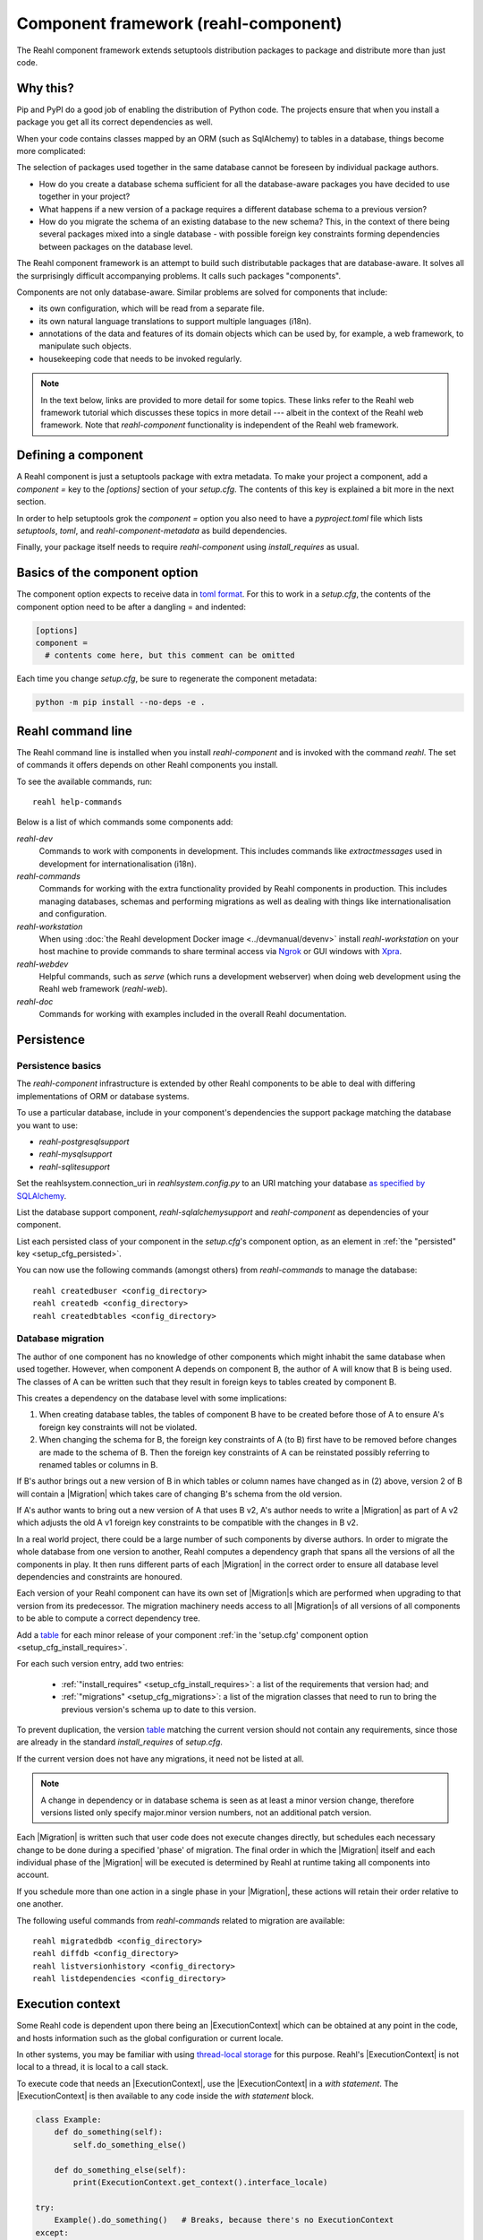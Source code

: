 .. Copyright 2021 Reahl Software Services (Pty) Ltd. All rights reserved.

.. |Migration| replace:: :class:`~reahl.component.migration.Migration`
.. |ExecutionContext| replace:: :class:`~reahl.component.context.ExecutionContext`
.. |Configuration| replace:: :class:`~reahl.component.config.Configuration`
.. |StoredConfiguration| replace:: :class:`~reahl.component.config.StoredConfiguration`
.. |configure| replace:: :meth:`~reahl.component.config.StoredConfiguration.configure`
.. |AccessRestricted| replace:: :class:`~reahl.component.exceptions.AccessRestricted`
.. |Action| replace:: :class:`~reahl.component.modelinterface.Action`
.. |add_validation_constraint| replace:: :meth:`~reahl.component.modelinterface.Field.add_validation_constraint`
.. |as_input| replace:: :meth:`~reahl.component.modelinterface.Field.as_input`
.. |Event| replace:: :class:`~reahl.component.modelinterface.Event`
.. |ExposedNames| replace:: :class:`~reahl.component.modelinterface.ExposedNames`
.. |secured| replace:: :class:`~reahl.component.modelinterface.secured`
.. |Field| replace:: :class:`~reahl.component.modelinterface.Field`
.. |FieldIndex| replace:: :class:`~reahl.component.modelinterface.FieldIndex`
.. |fire| replace:: :meth:`~reahl.component.modelinterface.Event.fire`
.. |from_input| replace:: :meth:`~reahl.component.modelinterface.Field.from_input`
.. |parse_input| replace:: :meth:`~reahl.component.modelinterface.Field.parse_input`
.. |readable| replace:: :meth:`~reahl.component.modelinterface.Action.readable`
.. |writable| replace:: :meth:`~reahl.component.modelinterface.Action.writable`
.. |SqlAlchemyControl| replace:: :class:`~reahl.sqlalchemysupport.sqlalchemysupport.SqlAlchemyControl`
.. |unparse_input| replace:: :meth:`~reahl.component.modelinterface.Field.unparse_input`
.. |validate_input| replace:: :meth:`~reahl.component.modelinterface.ValidationConstraint.validate_input`
.. |validate_parsed_value| replace:: :meth:`~reahl.component.modelinterface.ValidationConstraint.validate_parsed_value`
.. |ValidationConstraint| replace:: :class:`~reahl.component.modelinterface.ValidationConstraint`

.. _toml format: https://toml.io/en/
.. _table: https://toml.io/en/v1.0.0#table

                                    
Component framework (reahl-component)
=====================================

The Reahl component framework extends setuptools distribution packages to package and distribute more than just code.

.. seealso::

   :doc:`The API documentation <index>`.

Why this?
---------

Pip and PyPI do a good job of enabling the distribution of Python code. The projects ensure that when you install a
package you get all its correct dependencies as well.

When your code contains classes mapped by an ORM (such as SqlAlchemy) to tables in a database, things become more
complicated:

The selection of packages used together in the same database cannot be foreseen by individual package authors.

- How do you create a database schema sufficient for all the database-aware packages you have decided to use together
  in your project?
- What happens if a new version of a package requires a different database schema to a previous version?
- How do you migrate the schema of an existing database to the new schema? This, in the context of there being several
  packages mixed into a single database - with possible foreign key constraints forming dependencies between packages on
  the database level.

The Reahl component framework is an attempt to build such distributable packages that are database-aware. It solves
all the surprisingly difficult accompanying problems. It calls such packages "components".

Components are not only database-aware. Similar problems are solved for components that include:

- its own configuration, which will be read from a separate file.
- its own natural language translations to support multiple languages (i18n).
- annotations of the data and features of its domain objects which can be used by, for example,
  a web framework, to manipulate such objects.
- housekeeping code that needs to be invoked regularly.

.. note::

   In the text below, links are provided to more detail for some topics. These links refer to the Reahl web framework
   tutorial which discusses these topics in more detail --- albeit in the context of the Reahl web framework. Note that
   `reahl-component` functionality is independent of the Reahl web framework.

.. _define_component:
   
Defining a component
--------------------

.. seealso::

  :ref:`The 'hello' component <create-component>`
     How to create a basic component using a `setup.cfg` file.

  :doc:`setup.cfg`
     Reference documentation for a `setup.cfg` file.

A Reahl component is just a setuptools package with extra metadata. To make your project a component,
add a `component =` key to the `[options]` section of your `setup.cfg`. The contents of this key is
explained a bit more in the next section.

In order to help setuptools grok the `component =` option you also need to have a `pyproject.toml` file
which lists `setuptools`, `toml`, and `reahl-component-metadata` as build dependencies.

Finally, your package itself needs to require `reahl-component` using `install_requires` as usual.


Basics of the component option
------------------------------

The component option expects to receive data in `toml format`_. For this to work in a `setup.cfg`, the contents
of the component option need to be after a dangling = and indented:

.. code-block:: ini

   [options]
   component =
     # contents come here, but this comment can be omitted


Each time you change `setup.cfg`, be sure to regenerate the component metadata:

.. code-block:: bash

   python -m pip install --no-deps -e .



Reahl command line
------------------

The Reahl command line is installed when you install `reahl-component` and is invoked with the command `reahl`. The set
of commands it offers depends on other Reahl components you install.

To see the available commands, run::

  reahl help-commands

  
Below is a list of which commands some components add:

`reahl-dev`
  Commands to work with components in development. This includes commands like `extractmessages` used in development
  for internationalisation (i18n). 

`reahl-commands`
  Commands for working with the extra functionality provided by Reahl components in production. This includes managing databases, schemas
  and performing migrations as well as dealing with things like internationalisation and configuration.

`reahl-workstation`
  When using :doc:`the Reahl development Docker image <../devmanual/devenv>` install `reahl-workstation` on your
  host machine to provide commands to share terminal access via `Ngrok <https://ngrok.com>`_ or GUI windows with
  `Xpra <https://xpra.org>`_.

`reahl-webdev`
  Helpful commands, such as `serve` (which runs a development webserver) when doing web development using the Reahl web framework (`reahl-web`).

`reahl-doc`
  Commands for working with examples included in the overall Reahl documentation.


   
Persistence
-----------

Persistence basics
~~~~~~~~~~~~~~~~~~

.. seealso::

  :doc:`../tutorial/persistence`
     How to register persisted classes with your component and use the command line to create a database schema.

The `reahl-component` infrastructure is extended by other Reahl components to be able to deal with differing
implementations of ORM or database systems.

To use a particular database, include in your component's dependencies the support package matching the database you
want to use:

- `reahl-postgresqlsupport`
- `reahl-mysqlsupport`
- `reahl-sqlitesupport`

Set the reahlsystem.connection_uri in `reahlsystem.config.py` to an URI matching your database
`as specified by SQLAlchemy <https://docs.sqlalchemy.org/en/14/core/engines.html#database-urls>`_.

List the database support component, `reahl-sqlalchemysupport` and `reahl-component` as dependencies of your component.

List each persisted class of your component in the `setup.cfg`\'s component option, as an element in :ref:`the "persisted" key <setup_cfg_persisted>`.

You can now use the following commands (amongst others) from `reahl-commands` to manage the database::

    reahl createdbuser <config_directory>
    reahl createdb <config_directory>
    reahl createdbtables <config_directory>

Database migration
~~~~~~~~~~~~~~~~~~

.. seealso::

  :doc:`../tutorial/schemaevolution`
     How to write migrations, define new versions of a Reahl component and upgrade a database to the new version.

The author of one component has no knowledge of other components which might inhabit the same database when used
together. However, when component A depends on component B, the author of A will know that B is being used. The classes
of A can be written such that they result in foreign keys to tables created by component B.

This creates a dependency on the database level with some implications:

1. When creating database tables, the tables of component B have to be created before those of A to ensure A's foreign
   key constraints will not be violated.
2. When changing the schema for B, the foreign key constraints of A (to B) first have to be removed before changes are
   made to the schema of B. Then the foreign key constraints of A can be reinstated possibly referring to renamed
   tables or columns in B.

If B's author brings out a new version of B in which tables or column names have changed as in (2) above, version 2 of
B will contain a |Migration| which takes care of changing B's schema from the old version.

If A's author wants to bring out a new version of A that uses B v2, A's author needs to write a |Migration| as part of
A v2 which adjusts the old A v1 foreign key constraints to be compatible with the changes in B v2.

In a real world project, there could be a large number of such components by diverse authors. In order to migrate
the whole database from one version to another, Reahl computes a dependency graph that spans all the versions of all
the components in play. It then runs different parts of each |Migration| in the correct order to ensure all database
level dependencies and constraints are honoured.

Each version of your Reahl component can have its own set of |Migration|\s which are performed when upgrading to that
version from its predecessor. The migration machinery needs access to all |Migration|\s of all versions of all
components to be able to compute a correct dependency tree.

Add a `table`_ for each minor release of your component :ref:`in the 'setup.cfg' component option <setup_cfg_install_requires>`.

For each such version entry, add two entries:

 - :ref:`"install_requires" <setup_cfg_install_requires>`: a list of the requirements that version had; and
 - :ref:`"migrations" <setup_cfg_migrations>`: a list of the migration classes that need to run to bring the previous version's schema up to date to this version.

To prevent duplication, the version `table`_ matching the current version
should not contain any requirements, since those are already in
the standard `install_requires` of `setup.cfg`.

If the current version does not have any migrations, it need not be
listed at all.
   
.. note::

   A change in dependency or in database schema is seen as at least a minor version change, therefore
   versions listed only specify major.minor version numbers, not an additional patch version.

Each |Migration| is written such that user code does not execute changes directly, but schedules each necessary change to be done
during a specified 'phase' of migration. The final order in which the |Migration| itself and each individual phase of the |Migration| will be executed
is determined by Reahl at runtime taking all components into account.

If you schedule more than one action in a single phase in your |Migration|, these actions will retain their order
relative to one another.

The following useful commands from `reahl-commands` related to migration are available::

    reahl migratedbdb <config_directory>
    reahl diffdb <config_directory>
    reahl listversionhistory <config_directory>
    reahl listdependencies <config_directory>

Execution context
-----------------

Some Reahl code is dependent upon there being an |ExecutionContext| which can be obtained at any point in the code, and
hosts information such as the global configuration or current locale.

In other systems, you may be familiar with using `thread-local storage <https://en.wikipedia.org/wiki/Thread-local_storage>`_
for this purpose. Reahl's |ExecutionContext| is not local to a thread, it is local to a call stack.

To execute code that needs an |ExecutionContext|, use the |ExecutionContext| in a *with statement*.
The |ExecutionContext| is then available to any code inside the *with statement* block.

.. code-block:: python

    class Example:
        def do_something(self):
            self.do_something_else()

        def do_something_else(self):
            print(ExecutionContext.get_context().interface_locale)

    try:
        Example().do_something()   # Breaks, because there's no ExecutionContext
    except:
        pass
        
    with ExecutionContext():
        Example().do_something()       # Prints en_gb by default




Configuration
-------------

When building a system using Reahl components, your system includes other components via its dependencies. These
dependencies can in turn depend on other Reahl components, and so on.

The author of each individual component knows whether their component needs configuration and what config it needs. Your
final system, via dependencies, ends up consisting of a set of components by various authors. How does one configure the
final system, and how does each author specify the configuration of their component without knowledge of this final
composed system?

Configuration basics
~~~~~~~~~~~~~~~~~~~~

.. seealso::

  :doc:`../tutorial/owncomponent`
     How to define and use configuration for your own component.

A Reahl system has a single config directory with a config file for each component in the system.

You specify a unique key for the config of your component, as well as what config settings you need and the
configuration file name to be used for your component:

Inherit a new class from |Configuration|. In the `component` option of your `setup.cfg` register this class by adding
:ref:`a "configuration" entry <setup_cfg_configuration>` for this class.

When defining config settings, you can specify default values for these settings, and also a human readable description
of each setting. You can mark some config settings as "dangerous defaults": such defaults will produce warnings when
reading a configuration if they are not explicitly set in a config file. Defaults are usually chosen for a development
environment, marking a default as dangerous is a way to prevent that default value from reaching a production
environment.

.. note:: Use an ExecutionContext

   Store your |Configuration| on an |ExecutionContext| to make it accessible anywhere in your code:

   .. code-block:: python

      config = StoredConfiguration('/my/directory')
      config.configure()
      with ExecutionContext() as context:
         context.config = config

         ...

         ExecutionContext.get_context().config  # To get it anywhere

In your system, read the config by creating a |StoredConfiguration|, and then calling |configure| on it. Pass
True to `strict_checking` in production environments in order to turn dangerous defaults into errors instead of
warnings.


Dependency injection between components
~~~~~~~~~~~~~~~~~~~~~~~~~~~~~~~~~~~~~~~

.. seealso::

  :ref:`dependency injection <dependency_injection>`
     How reahl-web-declarative supplies a specific implementation to reahl-web using dependency injection.

Sometimes it is useful to make one component (A) outsource some of its functionality to an as yet unknown component
by requiring classes it can use as config settings. If component B depends on A, it can then automatically provide
the relevant config settings to A.

This is a form of dependency injection which `reahl-component` uses to, for example, allow the use of different ORMs:
`reahl-component` has a config setting `reahlsystem.orm_control` which it uses to do various tasks related to database
management. If your project also depends on `reahl-sqlalchemysupport`, the latter will automatically configure
`reahlsystem.orm_control` to be a |SqlAlchemyControl|.

Commands
~~~~~~~~

The following useful commands from `reahl-commands` related to configuration are available::

    reahl listconfig <config_directory>
    reahl listconfig --values <config_directory>
    reahl listconfig --files <config_directory>
    reahl listconfig --info <config_directory>
    reahl listconfig --missing <config_directory>
    reahl checkconfig <config_directory>


Internationalisation
--------------------

.. seealso::

  :doc:`../tutorial/i18n`
     How to make strings in your application translatable and work with translations in other languages.

If a component needs a user interface in several different human languages, each string that could appear on its
user interface is marked in such a way that tools can collect all such strings in one file. (These translatable
strings are usually referred to as "messages".) For each additional language you need to support, you then provide a
version of this file with translations for each such message to that language.

Reahl-component provides a mechanism for each component to ship the translations of its messages. One component can
also provide extra translations for another component.

Before you can use the Reahl command line commands for working with messages, create an empty python package in which
messages and their translations can be saved. Once created, register this translations package
in `setup.cfg` as :ref:`an entry point in the "reahl.translations" group <setup_cfg_translations>`.


Setting the current locale
~~~~~~~~~~~~~~~~~~~~~~~~~~
Python has its own ways to set and determine what the current locale should be. Reahl code is used in server settings,
however, which means that the locale used is probably different for each user regardless of the server the code is
running on.

For this reason, a different mechanism is used to determine the current locale: supply an object to represent
a 'user session' containing options related to the current user. Add a method called `get_interface_locale` on it which
returns a locale string `formatted according to RFC5646 <https://tools.ietf.org/html/rfc5646>`_.

To make the session available to code, ensure it runs within an |ExecutionContext| on which you have set the session:

.. code-block:: python

    class UserSession:
        def __init__(self, locale):
            self.locale = locale
        def get_interface_locale(self):
            return self.locale

    ExecutionContext() as context:
        context.session = UserSession('en_gb')

.. note::
   If you set the locale to a language for which you have not supplied translations, messages will just be displayed
   using 'en_gb' - the default.

Commands
~~~~~~~~

The following useful commands from `reahl-dev` related to translations are available::

    reahl extractmessages
    reahl addlocale
    reahl mergetranslations
    reahl compiletranslations

.. note::
   Remember to `python -m pip install --no-deps -e .` after having changed `setup.cfg` before using these commands.
    
Describing the interface of your model
--------------------------------------

When a system has a user interface, the values that a user enters require a lot of management:

Marshalling
  Users can only type text, but perhaps a program would rather deal with that text as an instance of a
  specific class, such as a Date or boolean. "Marshalling" in this context refers to changing a given text
  representation into an object instance, and vice versa.

Validation
  User input also needs to be validated to ensure that, for example, the text representation of a date is in an
  expected format to be able to be transformed into a Date object. Alternatively, a numeric input might be expected
  to always constrained between a lower and upper bound.

Access control
  Programs sometimes need to prevent the acceptance of user input in certain situations or only allow it from certain
  users. For example, if an order is already processed, its contents should probably be read only to all users.

In an object oriented program, you might have one object representing something (like a BankAccount), but user input
to the same attribute of that object could be present on many different places in the user interface.

Reahl component's `modelinterface` provides a way for you to describe the above requirements for an attribute of such
an object in one place. Your user interface code can then be written with the knowledge that all these concerns have
been taken care of, and thus will be consistently applied wherever referenced.

Fields and FieldIndexes
~~~~~~~~~~~~~~~~~~~~~~~

.. seealso::

  :ref:`Using Fields <fields_explained>`
     How to expose |Field|\s for an object.

A |Field| describes one attribute of an object. There are different |Field| subclasses for things such as email
addresses, numbers or booleans.

The |ExposedNames| class is used to define all the |Field|\s available for user input on a particular class instance.

.. note::
   ORMs like Django ORM and SQLAlchemy use class attributes to define how database columns
   map to the attributes of an object. Reahl's |ExposedNames| mechanism is purposely different so that it can be used
   together with these tools without getting in their way.

To declare the |Field|\s that are bound to instances of a class,
assign a |ExposedNames| instance to a class attribute, ie,
`fields`. For each |Field| needed, assign a callable to an attributes
on the |ExposedNames|.  The callable will be passed a single argument:
the instance of the class it will be bound to. It should return a
Field instance.

When the class attribute is accessed on an instance of that class,
a |FieldIndex| is returned that allows access to |Field| instances
bound to the given instance.


Accessing an object via its |Field|\s
~~~~~~~~~~~~~~~~~~~~~~~~~~~~~~~~~~~~~

Given an object with bound |Field|\s declared via an |ExposedNames|:

.. code-block:: python

   class Order:
      fields = ExposedNames()
      fields.processed = lambda i: BooleanField(label='Processed', true_value='yes', false_value='no')

You can access |Field|\s from user interface code using the |from_input| and |as_input| methods:

.. code-block:: python

   with ExecutionContext():
       order = Order()

       order.fields.processed.from_input('yes')
       print(order.processed)                     # prints True
       order.processed = False
       print(order.fields.processed.as_input())   # prints 'no'

Invalid input raises a |ValidationConstraint| to communicate what is wrong:

.. code-block::

   order.fields.processed.from_input('invalid input')  # Raises: reahl.component.modelinterface.AllowedValuesConstraint: Processed should be one of the following: yes|no


Extending |Field|\s and validation
~~~~~~~~~~~~~~~~~~~~~~~~~~~~~~~~~~

Standard |Field| subclasses manage their validation by adding various |ValidationConstraint|\s based on keyword
parameters given upon construction.

Add additional |ValidationConstraint|\s to a |Field| using |add_validation_constraint|.

Build a |Field| to marshal an object of your own by creating your own |Field| subclass, and overriding the |parse_input|
and |unparse_input| methods.

When creating your own |ValidationConstraint|, create a subclass of |ValidationConstraint| and override the
|validate_input| and |validate_parsed_value| methods.


Access rights
~~~~~~~~~~~~~

To control access to a |Field|, pass single-argument callables to `readable` or `writable` when constructing the |Field|.
These callables will be called when the |Field| is read or written using |as_input| and |from_input| respectively, and
the |Field| instance itself is passed as the single argument.

The `readable` callable should return True to indicate that calling |as_input| is allowed. Similarly, `writable` should
return True to indicate that |from_input| may be called.

If `readabale` returns False, |as_input| merely returns the empty string. If `writable` returns False, calling
|from_input| has no effect.


Events and Actions
~~~~~~~~~~~~~~~~~~

An |Event| is a special kind of |Field| that represents an occurrence that can be triggered when a user clicks on a
button, for example.

An |Event| can optionally be linked to an |Action|.

.. code-block:: python

    class X:
       def exclaim(self): print('whoa')

       events = ExposedNames()
       events.boo = lambda i: Event(action=Action(self.exclaim))

To |fire| an |Event|, you first need to receive it as textual input:

.. code-block:: python

    with ExecutionContext():
        boo = X().events.boo
        boo.from_input(boo.as_input())
        boo.fire()

An |Event| can be parameterised, which will cause its action to be sent arguments upon firing. These arguments are
deduced from the input passed to |as_input| above, hence the need for calling |from_input| before |fire|.

This advanced topic is outside of the scope of this introductory material.

Access controlled methods
~~~~~~~~~~~~~~~~~~~~~~~~~

Methods can also be access controlled. Decorate a method with |secured|, passing it callables for `read_check` and
`write_check`. The signatures of these callables should match that of the |secured| method.

Each time a |secured| method is executed, these check callables are first executed to check whether the method is
allowed to be executed. If either of these callables return False, an |AccessRestricted| is raised. The point of
`read_check` is that user interface machinery could in theory use the `read_check` to, for example show a button, but
grey it out (ie., the user is aware of the method's existence but cannot invoke it). A False `write_check` instead
could signal to the user interface machinery to not even show the said button at all.

.. code-block:: python

    class Order:
        state = 'new'
        def is_submitted(self):
            return self.state == 'submitted'

        @secured(write_check=is_submitted)
        def authorise(self):
            ...

   >>> Order().authorise()   # raises reahl.component.exceptions.AccessRestricted because state is 'new'


Scheduled jobs
--------------

.. seealso::

  :doc:`../tutorial/jobs`
     Registering and running regular scheduled jobs.

The internals of a component may require certain housekeeping tasks to be performed regularly. A user of a system with
many such components does not want to have to know about all the jobs needed by all the components used. In order to
facilitate this, Reahl has a mechanism by which a component author can register jobs that the system runs on a regular
basis.

List each callable object that should be run as a scheduled job in :ref:`the "schedule" entry <setup_cfg_schedule>`
of the `component` option of your `setup.cfg`.

Whenever `reahl runjobs` is executed on your system's configuration directory, all the registered scheduled jobs of all
components that are used by your system are executed.

.. note::
   We could have opted to just register all scheduled jobs as entry points. However, a package contributes its entry points
   when it is merely installed. The scheduled jobs **for your application** should only be those jobs that are registered by
   components it depends on.

On a production system, ensure that this command is run regularly (say every 10 minutes) via your system's task
scheduler. It is up to the code in each such registered class method to check whether it should do any work when
invoked or whether it should wait until a future invocation. For example: a job may cleans out sessions from a database,
but only once a day around midnight despite being invoked every 10 minutes.

The only command from `reahl-commands` related to jobs is::

    reahl runjobs <configuration directory>

